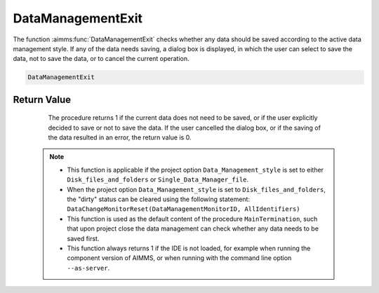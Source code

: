 .. aimms:procedure:: DataManagementExit()

.. _DataManagementExit:

DataManagementExit
==================

The function :aimms:func:`DataManagementExit` checks whether any data should be
saved according to the active data management style. If any of the data
needs saving, a dialog box is displayed, in which the user can select to
save the data, not to save the data, or to cancel the current operation.

.. code-block:: aimms

    DataManagementExit

Return Value
------------

    The procedure returns 1 if the current data does not need to be saved,
    or if the user explicitly decided to save or not to save the data. If
    the user cancelled the dialog box, or if the saving of the data resulted
    in an error, the return value is 0.

   .. note::

      -  This function is applicable if the project option
         ``Data_Management_style`` is set to either ``Disk_files_and_folders``
         or ``Single_Data_Manager_file``.

      -  When the project option ``Data_Management_style`` is set to
         ``Disk_files_and_folders``, the "dirty" status can be cleared using
         the following statement:
         ``DataChangeMonitorReset(DataManagementMonitorID, AllIdentifiers)``

      -  This function is used as the default content of the procedure
         ``MainTermination``, such that upon project close the data management
         can check whether any data needs to be saved first.

      -  This function always returns 1 if the IDE is not loaded, for example
         when running the component version of AIMMS, or when running with the
         command line option ``--as-server``.

.. seealso::

   - The predeclared identifier :aimms:set:`DataManagementMonitorID` and the intrinsic function :aimms:func:`DataChangeMonitorReset`.
